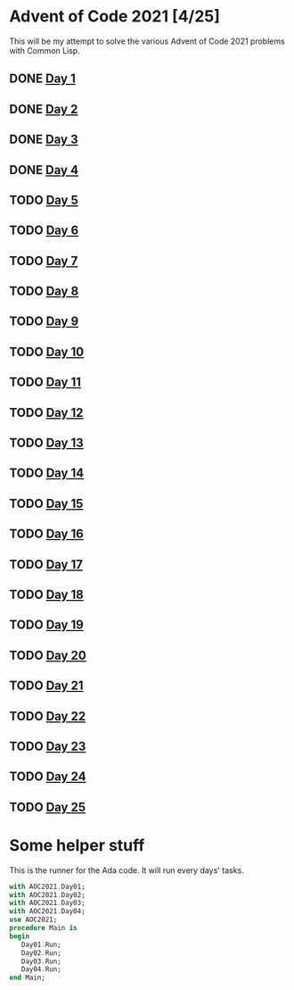 #+STARTUP: indent contents
#+OPTIONS: toc:nil num:nil
* Advent of Code 2021 [4/25]
This will be my attempt to solve the various Advent of Code 2021
problems with Common Lisp.
** DONE [[file:2021.01.org][Day 1]]
** DONE [[file:2021.02.org][Day 2]]
** DONE [[file:2021.03.org][Day 3]]
** DONE [[file:2021.04.org][Day 4]]
** TODO [[file:2021.05.org][Day 5]]
** TODO [[file:2021.06.org][Day 6]]
** TODO [[file:2021.07.org][Day 7]]
** TODO [[file:2021.08.org][Day 8]]
** TODO [[file:2021.09.org][Day 9]]
** TODO [[file:2021.10.org][Day 10]]
** TODO [[file:2021.11.org][Day 11]]
** TODO [[file:2021.12.org][Day 12]]
** TODO [[file:2021.13.org][Day 13]]
** TODO [[file:2021.14.org][Day 14]]
** TODO [[file:2021.15.org][Day 15]]
** TODO [[file:2021.16.org][Day 16]]
** TODO [[file:2021.17.org][Day 17]]
** TODO [[file:2021.18.org][Day 18]]
** TODO [[file:2021.19.org][Day 19]]
** TODO [[file:2021.20.org][Day 20]]
** TODO [[file:2021.21.org][Day 21]]
** TODO [[file:2021.22.org][Day 22]]
** TODO [[file:2021.23.org][Day 23]]
** TODO [[file:2021.24.org][Day 24]]
** TODO [[file:2021.25.org][Day 25]]
* Some helper stuff
This is the runner for the Ada code. It will run every days' tasks.
#+BEGIN_SRC ada :tangle ada/main.adb
  with AOC2021.Day01;
  with AOC2021.Day02;
  with AOC2021.Day03;
  with AOC2021.Day04;
  use AOC2021;
  procedure Main is
  begin
     Day01.Run;
     Day02.Run;
     Day03.Run;
     Day04.Run;
  end Main;
#+END_SRC
